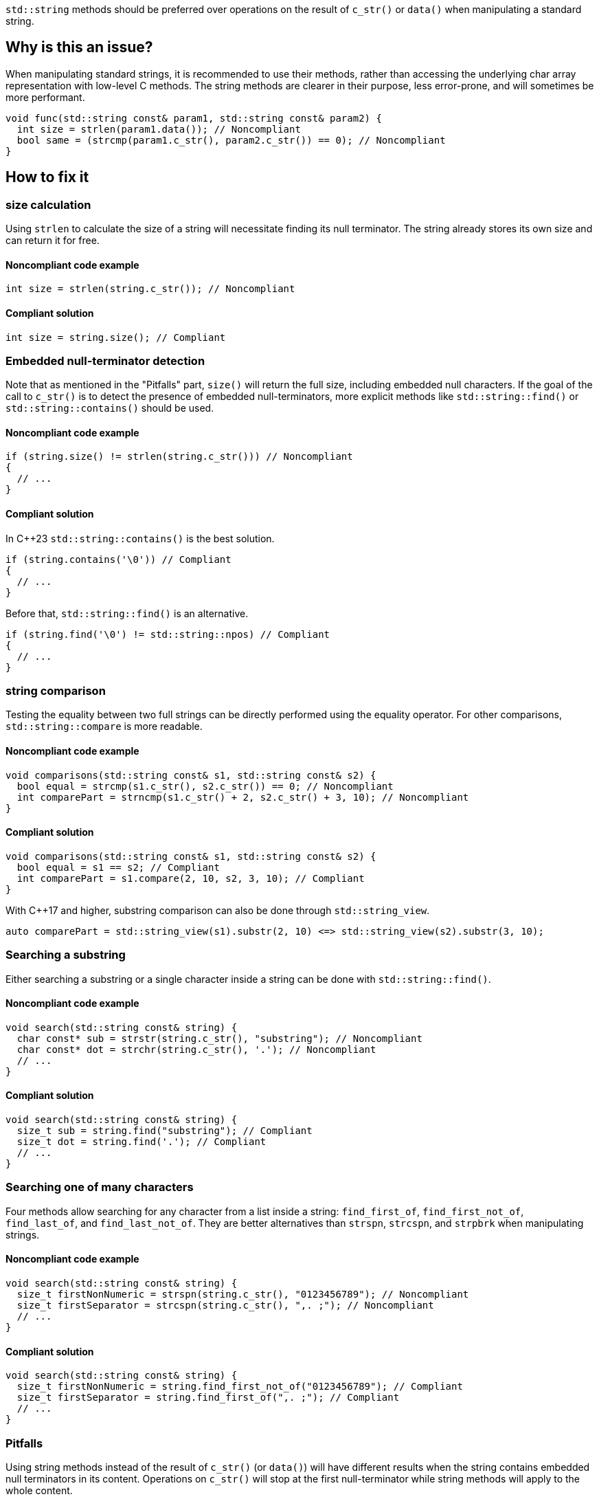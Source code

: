 `std::string` methods should be preferred over operations on the result of `c_str()` or `data()` when manipulating a standard string.

== Why is this an issue?

When manipulating standard strings, it is recommended to use their methods, rather than accessing the underlying char array representation with low-level C methods. The string methods are clearer in their purpose, less error-prone, and will sometimes be more performant.

[source,cpp]
----
void func(std::string const& param1, std::string const& param2) {
  int size = strlen(param1.data()); // Noncompliant
  bool same = (strcmp(param1.c_str(), param2.c_str()) == 0); // Noncompliant
}
----

== How to fix it

=== size calculation

Using `strlen` to calculate the size of a string will necessitate finding its null terminator. The string already stores its own size and can return it for free.

==== Noncompliant code example

[source,cpp,diff-id=1,diff-type=noncompliant]
----
int size = strlen(string.c_str()); // Noncompliant
----

==== Compliant solution

[source,cpp,diff-id=1,diff-type=compliant]
----
int size = string.size(); // Compliant
----

=== Embedded null-terminator detection

Note that as mentioned in the "Pitfalls" part, `size()` will return the full size,
 including embedded null characters. If the goal of the call to `c_str()` is to detect
 the presence of embedded null-terminators, more explicit methods like `std::string::find()` or `std::string::contains()` should be used.

==== Noncompliant code example

[source,cpp,diff-id=2,diff-type=noncompliant]
----
if (string.size() != strlen(string.c_str())) // Noncompliant
{
  // ...
}
----

==== Compliant solution

In C++23 `std::string::contains()` is the best solution.

[source,cpp,diff-id=2,diff-type=compliant]
----
if (string.contains('\0')) // Compliant
{
  // ...
}
----

Before that, `std::string::find()` is an alternative.

[source,cpp,diff-id=2,diff-type=compliant]
----
if (string.find('\0') != std::string::npos) // Compliant
{
  // ...
}
----

=== string comparison

Testing the equality between two full strings can be directly performed using the equality operator. For other comparisons, `std::string::compare` is more readable.

==== Noncompliant code example

[source,cpp,diff-id=3,diff-type=noncompliant]
----
void comparisons(std::string const& s1, std::string const& s2) {
  bool equal = strcmp(s1.c_str(), s2.c_str()) == 0; // Noncompliant
  int comparePart = strncmp(s1.c_str() + 2, s2.c_str() + 3, 10); // Noncompliant
}
----

==== Compliant solution

[source,cpp,diff-id=3,diff-type=compliant]
----
void comparisons(std::string const& s1, std::string const& s2) {
  bool equal = s1 == s2; // Compliant
  int comparePart = s1.compare(2, 10, s2, 3, 10); // Compliant
}
----

With C++17 and higher, substring comparison can also be done through `std::string_view`.

[source,cpp]
----
auto comparePart = std::string_view(s1).substr(2, 10) <=> std::string_view(s2).substr(3, 10);
----

=== Searching a substring

Either searching a substring or a single character inside a string can be done with `std::string::find()`.

==== Noncompliant code example

[source,cpp,diff-id=4,diff-type=noncompliant]
----
void search(std::string const& string) {
  char const* sub = strstr(string.c_str(), "substring"); // Noncompliant
  char const* dot = strchr(string.c_str(), '.'); // Noncompliant
  // ...
}
----

==== Compliant solution

[source,cpp,diff-id=4,diff-type=compliant]
----
void search(std::string const& string) {
  size_t sub = string.find("substring"); // Compliant
  size_t dot = string.find('.'); // Compliant
  // ...
}
----

=== Searching one of many characters

Four methods allow searching for any character from a list inside a string: `find_first_of`, `find_first_not_of`, `find_last_of`, and `find_last_not_of`. They are better alternatives than `strspn`, `strcspn`, and `strpbrk` when manipulating strings.

==== Noncompliant code example

[source,cpp,diff-id=5,diff-type=noncompliant]
----
void search(std::string const& string) {
  size_t firstNonNumeric = strspn(string.c_str(), "0123456789"); // Noncompliant
  size_t firstSeparator = strcspn(string.c_str(), ",. ;"); // Noncompliant
  // ...
}
----

==== Compliant solution

[source,cpp,diff-id=5,diff-type=compliant]
----
void search(std::string const& string) {
  size_t firstNonNumeric = string.find_first_not_of("0123456789"); // Compliant
  size_t firstSeparator = string.find_first_of(",. ;"); // Compliant
  // ...
}
----

=== Pitfalls

Using string methods instead of the result of `c_str()` (or `data()`) will have different results when the string contains embedded null terminators in its content. Operations on `c_str()` will stop at the first null-terminator while string methods will apply to the whole content.

Most of the time, operating on the whole content is the intended behavior, but in cases where it isn't, using methods might be less straightforward. It is still recommended to fix the code, to make this pitfall clear to other maintainers.

If the goal is to only keep the first part, the string can be cropped in place using `std::string::resize()` or `std::string::erase()`.
Calling `strlen(string.c_str())` inside a call to resize or erase is compliant by exception because it is the simplest way to crop a string like that.
[source,cpp]
----
string.resize(strlen(string.c_str())); // Compliant by exception
----

Otherwise, if working with {cpp}17 or higher and if the goal is to just query the content, a good approach is to create a `std::string_view` and use its methods, which mirror those of `std::string`.

[source,cpp]
----
std::string_view beginning{string.c_str()};
// Use string_view methods afterward
// ...
----

Otherwise, if working with older {cpp} versions or if the resulting string will be modified, doing a full copy also works.

[source,cpp]
----
std::string beginning{string.c_str()};
// Use beginning and its methods afterward
// ...
----

=== Going the extra mile

Direct replacement of one C function with the corresponding string method may not lead to the best code overall. When replacing a C function call, you should consider what overall functionality this call is part of and whether your {cpp} version allows to implement that functionality more easily and effectively.

For example using ranges (`std::ranges::views::split`, `std::ranges::views::chunk`), using algorithms, using `std::istringstream` or `std::ispanstream`, using `std::string_view`.

An example of a function splitting words in a moddern way could be as follow.

[source,cpp]
----
void treatWord(std::string_view word);

void treatAllWords(std::string_view text) {
  constexpr std::string_view delim{" "};
  for (const auto word : std::views::split(text, delim))
    treatWord(std::string_view{word});
}
----

== Resources

=== Documentation

* {cpp} reference - https://en.cppreference.com/w/cpp/string/basic_string[Native functions for std::string]

* {cpp} reference - https://en.cppreference.com/w/cpp/ranges#Range_adaptors[ranges documentation]